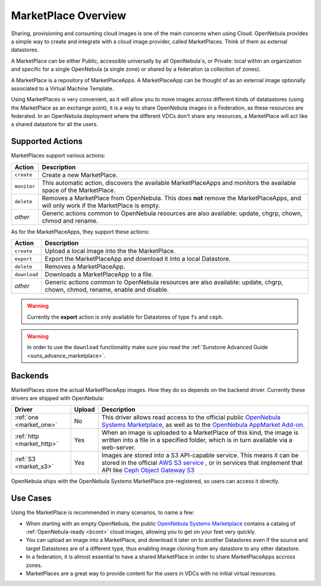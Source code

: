 .. _marketplace_overview:

====================
MarketPlace Overview
====================

Sharing, provisioning and consuming cloud images is one of the main concerns when using Cloud. OpenNebula provides a simple way to create and integrate with a cloud image provider, called MarketPlaces. Think of them as external datastores.

A MarketPlace can be either Public, accessible universally by all OpenNebula's, or Private: local within an organization and specific for a single OpenNebula (a single zone) or shared by a federation (a collection of zones).

A MarketPlace is a repository of MarketPlaceApps. A MarketPlaceApp can be thought of as an external image optionally associated to a Virtual Machine Template.

Using MarketPlaces is very convenient, as it will allow you to move images across different kinds of datatastores (using the MarketPlace as an exchange point), it is a way to share OpenNebula images in a Federation, as these resources are federated. In an OpenNebula deployment where the different VDCs don't share any resources, a MarketPlace will act like a shared datastore for all the users.

Supported Actions
=================

MarketPlaces support various actions:

+-------------+--------------------------------------------------------------------------------------------------------------------------------------+
|    Action   |                                                             Description                                                              |
+=============+======================================================================================================================================+
| ``create``  | Create a new MarketPlace.                                                                                                            |
+-------------+--------------------------------------------------------------------------------------------------------------------------------------+
| ``monitor`` | This automatic action, discovers the available MarketPlaceApps and monitors the available space of the MarketPlace.                  |
+-------------+--------------------------------------------------------------------------------------------------------------------------------------+
| ``delete``  | Removes a MarketPlace from OpenNebula. This does **not** remove the MarketPlaceApps, and will only work if the MarketPlace is empty. |
+-------------+--------------------------------------------------------------------------------------------------------------------------------------+
| *other*     | Generic actions common to OpenNebula resources are also available: update, chgrp, chown, chmod and rename.                           |
+-------------+--------------------------------------------------------------------------------------------------------------------------------------+

As for the MarketPlaceApps, they support these actions:

+--------------+-----------------------------------------------------------------------------------------------------------------------------+
|    Action    |                                                         Description                                                         |
+==============+=============================================================================================================================+
| ``create``   | Upload a local image into the the MarketPlace.                                                                              |
+--------------+-----------------------------------------------------------------------------------------------------------------------------+
| ``export``   | Export the MarketPlaceApp and download it into a local Datastore.                                                           |
+--------------+-----------------------------------------------------------------------------------------------------------------------------+
| ``delete``   | Removes a MarketPlaceApp.                                                                                                   |
+--------------+-----------------------------------------------------------------------------------------------------------------------------+
| ``download`` | Downloads a MarketPlaceApp to a file.                                                                                       |
+--------------+-----------------------------------------------------------------------------------------------------------------------------+
| *other*      | Generic actions common to OpenNebula resources are also available: update, chgrp, chown, chmod, rename, enable and disable. |
+--------------+-----------------------------------------------------------------------------------------------------------------------------+

.. warning::

    Currently the **export** action is only available for Datastores of type ``fs`` and ``ceph``.

.. warning:: In order to use the ``download`` functionality make sure you read the :ref:`Sunstone Advanced Guide <suns_advance_marketplace>`.

Backends
========

MarketPlaces store the actual MarketPlaceApp images. How they do so depends on the backend driver. Currently these drivers are shipped with OpenNebula:

+---------------------------+--------+----------------------------------------------------------------------------------------------------------------------------------------------------------------------------------------------------------------------------------------------------------------------+
|           Driver          | Upload |                                                                                                                             Description                                                                                                                              |
+===========================+========+======================================================================================================================================================================================================================================================================+
| :ref:`one <market_one>`   | No     | This driver allows read access to the official public `OpenNebula Systems Marketplace <http://marketplace.opennebula.systems>`__, as well as to the `OpenNebula AppMarket Add-on <https://github.com/OpenNebula/addon-appmarket>`__.                                 |
+---------------------------+--------+----------------------------------------------------------------------------------------------------------------------------------------------------------------------------------------------------------------------------------------------------------------------+
| :ref:`http <market_http>` | Yes    | When an image is uploaded to a MarketPlace of this kind, the image is written into a file in a specified folder, which is in turn available via a web-server.                                                                                                        |
+---------------------------+--------+----------------------------------------------------------------------------------------------------------------------------------------------------------------------------------------------------------------------------------------------------------------------+
| :ref:`S3 <market_s3>`     | Yes    | Images are stored into a S3 API-capable service. This means it can be stored in the official `AWS S3 service <https://aws.amazon.com/s3/>`__ , or in services that implement that API like `Ceph Object Gateway S3 <http://docs.ceph.com/docs/master/radosgw/s3/>`__ |
+---------------------------+--------+----------------------------------------------------------------------------------------------------------------------------------------------------------------------------------------------------------------------------------------------------------------------+

OpenNebula ships with the OpenNebula Systems MarketPlace pre-registered, so users can access it directly.

Use Cases
=========

Using the MarketPlace is recommended in many scenarios, to name a few:

* When starting with an empty OpenNebula, the public `OpenNebula Systems Marketplace <http://marketplace.opennebula.systems>`__ contains a catalog of :ref:`OpenNebula-ready <bcont>` cloud images, allowing you to get on your feet very quickly.
* You can upload an image into a MarketPlace, and download it later on to another Datastores even if the source and target Datastores are of a different type, thus enabling image cloning from any datastore to any other datastore.
* In a federation, it is almost essential to have a shared MarketPlace in order to share MarketPlaceApps accross zones.
* MarketPlaces are a great way to provide content for the users in VDCs with no initial virtual resources.
